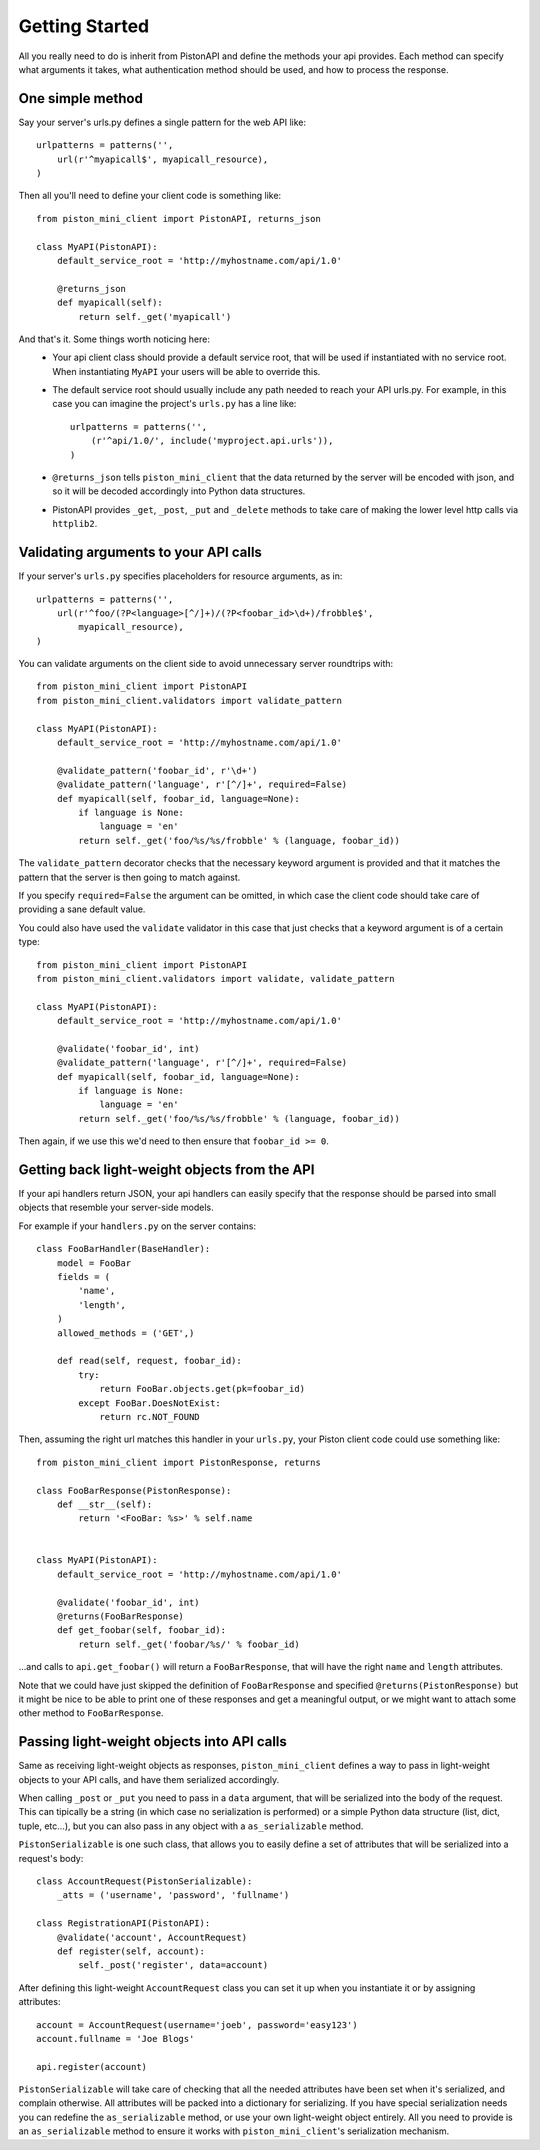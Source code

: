 Getting Started
===============

All you really need to do is inherit from PistonAPI and define the methods
your api provides.  Each method can specify what arguments it takes, what
authentication method should be used, and how to process the response.

=================
One simple method
=================

Say your server's urls.py defines a single pattern for the web API like::

    urlpatterns = patterns('',
        url(r'^myapicall$', myapicall_resource),
    )


Then all you'll need to define your client code is something like::

    from piston_mini_client import PistonAPI, returns_json

    class MyAPI(PistonAPI):
        default_service_root = 'http://myhostname.com/api/1.0'

        @returns_json
        def myapicall(self):
            return self._get('myapicall')

And that's it.  Some things worth noticing here:
 * Your api client class should provide a default service root, that will be
   used if instantiated with no service root.  When instantiating ``MyAPI``
   your users will be able to override this.
 * The default service root should usually include any path needed to reach
   your API urls.py.  For example, in this case you can imagine the project's
   ``urls.py`` has a line like::

    urlpatterns = patterns('',
        (r'^api/1.0/', include('myproject.api.urls')),
    )

 * ``@returns_json`` tells ``piston_mini_client`` that the data returned by
   the server will be encoded with json, and so it will be decoded accordingly
   into Python data structures.

 * PistonAPI provides ``_get``, ``_post``, ``_put`` and ``_delete`` methods to
   take care of making the lower level http calls via ``httplib2``.


======================================
Validating arguments to your API calls
======================================

If your server's ``urls.py`` specifies placeholders for resource arguments, as
in::

    urlpatterns = patterns('',
        url(r'^foo/(?P<language>[^/]+)/(?P<foobar_id>\d+)/frobble$',
            myapicall_resource),
    )

You can validate arguments on the client side to avoid unnecessary server
roundtrips with::

    from piston_mini_client import PistonAPI
    from piston_mini_client.validators import validate_pattern

    class MyAPI(PistonAPI):
        default_service_root = 'http://myhostname.com/api/1.0'

        @validate_pattern('foobar_id', r'\d+')
        @validate_pattern('language', r'[^/]+', required=False)
        def myapicall(self, foobar_id, language=None):
            if language is None:
                language = 'en'
            return self._get('foo/%s/%s/frobble' % (language, foobar_id))

The ``validate_pattern`` decorator checks that the necessary keyword argument
is provided and that it matches the pattern that the server is then going to
match against.

If you specify ``required=False`` the argument can be omitted, in which case
the client code should take care of providing a sane default value.

You could also have used the ``validate`` validator in this case that just
checks that a keyword argument is of a certain type::

    from piston_mini_client import PistonAPI
    from piston_mini_client.validators import validate, validate_pattern

    class MyAPI(PistonAPI):
        default_service_root = 'http://myhostname.com/api/1.0'

        @validate('foobar_id', int)
        @validate_pattern('language', r'[^/]+', required=False)
        def myapicall(self, foobar_id, language=None):
            if language is None:
                language = 'en'
            return self._get('foo/%s/%s/frobble' % (language, foobar_id))

Then again, if we use this we'd need to then ensure that ``foobar_id >= 0``.

==============================================
Getting back light-weight objects from the API
==============================================

If your api handlers return JSON, your api handlers can easily specify that
the response should be parsed into small objects that resemble your
server-side models.

For example if your ``handlers.py`` on the server contains::

    class FooBarHandler(BaseHandler):
        model = FooBar
        fields = (
            'name',
            'length',
        )
        allowed_methods = ('GET',)

        def read(self, request, foobar_id):
            try:
                return FooBar.objects.get(pk=foobar_id)
            except FooBar.DoesNotExist:
                return rc.NOT_FOUND

Then, assuming the right url matches this handler in your ``urls.py``, your
Piston client code could use something like::

    from piston_mini_client import PistonResponse, returns

    class FooBarResponse(PistonResponse):
        def __str__(self):
            return '<FooBar: %s>' % self.name

    
    class MyAPI(PistonAPI):
        default_service_root = 'http://myhostname.com/api/1.0'

        @validate('foobar_id', int)
        @returns(FooBarResponse)
        def get_foobar(self, foobar_id):
            return self._get('foobar/%s/' % foobar_id)

...and calls to ``api.get_foobar()`` will return a ``FooBarResponse``, that
will have the right ``name`` and ``length`` attributes.

Note that we could have just skipped the definition of ``FooBarResponse``
and specified ``@returns(PistonResponse)`` but it might be nice to be able to
print one of these responses and get a meaningful output, or we might want
to attach some other method to ``FooBarResponse``.

===========================================
Passing light-weight objects into API calls
===========================================
Same as receiving light-weight objects as responses, ``piston_mini_client``
defines a way to pass in light-weight objects to your API calls, and
have them serialized accordingly.

When calling ``_post`` or ``_put`` you need to pass in a ``data`` argument,
that will be serialized into the body of the request.  This can tipically be
a string (in which case no serialization is performed) or a simple Python data
structure (list, dict, tuple, etc...), but
you can also pass in any object with a ``as_serializable`` method.

``PistonSerializable`` is one such class, that allows you to easily define
a set of attributes that will be serialized into a request's body::

    class AccountRequest(PistonSerializable):
        _atts = ('username', 'password', 'fullname')

    class RegistrationAPI(PistonAPI):
        @validate('account', AccountRequest)
        def register(self, account):
            self._post('register', data=account)

After defining this light-weight ``AccountRequest`` class you can set it up
when you instantiate it or by assigning attributes::

    account = AccountRequest(username='joeb', password='easy123')
    account.fullname = 'Joe Blogs'

    api.register(account)

``PistonSerializable`` will take care of checking that all the needed
attributes have been set when it's serialized, and complain otherwise.  All
attributes will be packed into a dictionary for serializing.  If you have
special serialization needs you can redefine the ``as_serializable`` method,
or use your own light-weight object entirely.  All you need to provide is an
``as_serializable`` method to ensure it works with ``piston_mini_client``'s
serialization mechanism.

